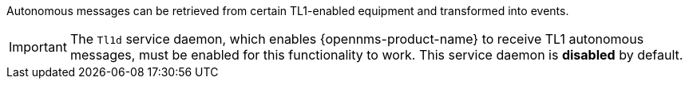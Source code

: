 
Autonomous messages can be retrieved from certain TL1-enabled equipment and transformed into events.

IMPORTANT: The `Tl1d` service daemon, which enables {opennms-product-name} to receive TL1 autonomous messages, must be enabled for this functionality to work. This service daemon is *disabled* by default.
